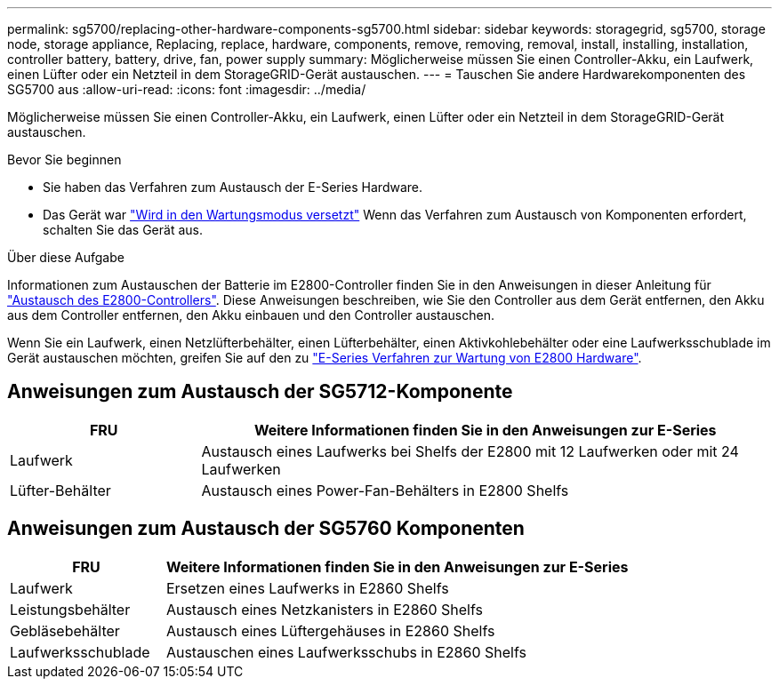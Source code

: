 ---
permalink: sg5700/replacing-other-hardware-components-sg5700.html 
sidebar: sidebar 
keywords: storagegrid, sg5700, storage node, storage appliance, Replacing, replace, hardware, components, remove, removing, removal, install, installing, installation, controller battery, battery, drive, fan, power supply 
summary: Möglicherweise müssen Sie einen Controller-Akku, ein Laufwerk, einen Lüfter oder ein Netzteil in dem StorageGRID-Gerät austauschen. 
---
= Tauschen Sie andere Hardwarekomponenten des SG5700 aus
:allow-uri-read: 
:icons: font
:imagesdir: ../media/


[role="lead"]
Möglicherweise müssen Sie einen Controller-Akku, ein Laufwerk, einen Lüfter oder ein Netzteil in dem StorageGRID-Gerät austauschen.

.Bevor Sie beginnen
* Sie haben das Verfahren zum Austausch der E-Series Hardware.
* Das Gerät war link:../commonhardware/placing-appliance-into-maintenance-mode.html["Wird in den Wartungsmodus versetzt"] Wenn das Verfahren zum Austausch von Komponenten erfordert, schalten Sie das Gerät aus.


.Über diese Aufgabe
Informationen zum Austauschen der Batterie im E2800-Controller finden Sie in den Anweisungen in dieser Anleitung für link:replacing-e2800-controller.html["Austausch des E2800-Controllers"]. Diese Anweisungen beschreiben, wie Sie den Controller aus dem Gerät entfernen, den Akku aus dem Controller entfernen, den Akku einbauen und den Controller austauschen.

Wenn Sie ein Laufwerk, einen Netzlüfterbehälter, einen Lüfterbehälter, einen Aktivkohlebehälter oder eine Laufwerksschublade im Gerät austauschen möchten, greifen Sie auf den zu http://mysupport.netapp.com/info/web/ECMP1658252.html["E-Series Verfahren zur Wartung von E2800 Hardware"^].



== Anweisungen zum Austausch der SG5712-Komponente

[cols="1a,3a"]
|===
| FRU | Weitere Informationen finden Sie in den Anweisungen zur E-Series 


 a| 
Laufwerk
 a| 
Austausch eines Laufwerks bei Shelfs der E2800 mit 12 Laufwerken oder mit 24 Laufwerken



 a| 
Lüfter-Behälter
 a| 
Austausch eines Power-Fan-Behälters in E2800 Shelfs

|===


== Anweisungen zum Austausch der SG5760 Komponenten

[cols="1a,3a"]
|===
| FRU | Weitere Informationen finden Sie in den Anweisungen zur E-Series 


 a| 
Laufwerk
 a| 
Ersetzen eines Laufwerks in E2860 Shelfs



 a| 
Leistungsbehälter
 a| 
Austausch eines Netzkanisters in E2860 Shelfs



 a| 
Gebläsebehälter
 a| 
Austausch eines Lüftergehäuses in E2860 Shelfs



 a| 
Laufwerksschublade
 a| 
Austauschen eines Laufwerksschubs in E2860 Shelfs

|===